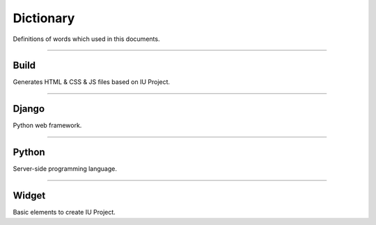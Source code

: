 
Dictionary
=================

Definitions of words which used in this documents.



----------


Build
----------------------------

Generates HTML & CSS & JS files based on IU Project.


----------


Django
---------------------

Python web framework.


----------


Python
--------------------------------

Server-side programming language.


----------

Widget
--------------------------------

Basic elements to create IU Project.
